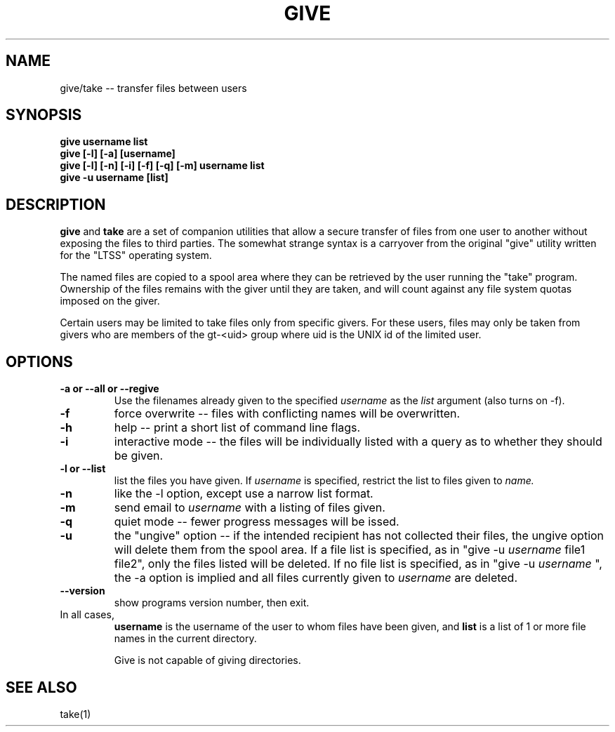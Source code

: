 .\" give.1 -- 
.TH GIVE 1 "6 Oct 2010" 
.SH NAME
give/take -- transfer files between users
.SH SYNOPSIS
.B give username list
.br
.B give [-l] [-a] [username]
.br
.B give [-l] [-n] [-i] [-f] [-q] [-m] username list
.br
.B give -u username [list]
.br
.SH DESCRIPTION

.B give
and
.B take
are a set of companion utilities that allow a secure transfer of 
files from one user to another without exposing the files to third 
parties.  The somewhat strange syntax is a carryover from the 
original "give" utility written for the "LTSS" operating system.

The named files are copied to a spool area where they can be 
retrieved by the user running the "take" program.  Ownership of the 
files remains with the giver until they are taken, and will count 
against any file system quotas imposed on the giver.

Certain users may be limited to take files only from specific 
givers.  For these users, files may only be taken from givers 
who are members of the gt-<uid> group where uid is the UNIX id 
of the limited user.

.SH OPTIONS
.TP
.B \-a or \-\-all or \-\-regive
Use the filenames already given to the specified 
.I username
as the 
.I list
argument (also turns on \-f).
.TP
.B \-f
force overwrite -- files with conflicting names will be overwritten.
.TP
.B \-h
help  -- print a short list of command line flags.
.TP
.B \-i
interactive mode -- the files will be individually listed with a 
query as to whether they should be given.
.TP
.B \-l or \-\-list
list the files you have given.  If 
.I username
is specified, restrict the list to files given to 
.I name.
.TP
.B \-n
like the -l option, except use a narrow list format.
.TP
.B \-m
send email to
.I username
with a listing of files given.
.TP
.B \-q
quiet mode -- fewer progress messages will be issed.
.TP
.B \-u 
the "ungive" option -- if the intended recipient has not
collected their files, the ungive option will delete them from the
spool area.  If a file list is specified, as in "give \-u
.I username
file1 file2", only the files listed will be deleted.  If no file list is specified, as in "give \-u 
.I username
", the \-a option is implied and all files currently given to
.I username
are deleted.
.TP
.B \-\-version
show programs version number, then exit.
.TP

In all cases,
.B username
is the username of the user to whom files have been given, and
.B list
is a list of 1 or more file names in the current directory.  

Give is not capable of giving directories.




.SH SEE ALSO

take(1)
